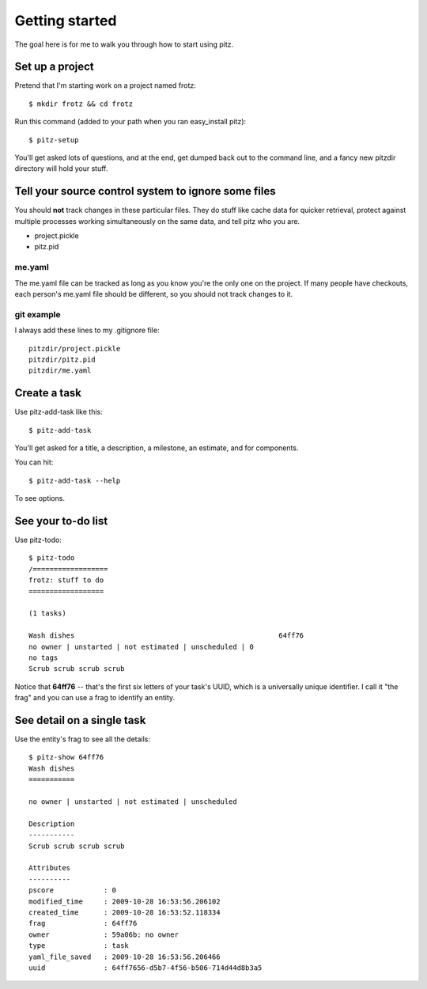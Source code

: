 +++++++++++++++
Getting started
+++++++++++++++

The goal here is for me to walk you through how to start using pitz.

Set up a project
================

Pretend that I'm starting work on a project named frotz::

    $ mkdir frotz && cd frotz

Run this command (added to your path when you ran easy_install
pitz)::

    $ pitz-setup

You'll get asked lots of questions, and at the end, get dumped back out
to the command line, and a fancy new pitzdir directory will hold your
stuff.

Tell your source control system to ignore some files
====================================================

You should **not** track changes in these particular files.  They do
stuff like cache data for quicker retrieval, protect against multiple
processes working simultaneously on the same data, and tell pitz who you
are.

*   project.pickle
*   pitz.pid

me.yaml
-------

The me.yaml file can be tracked as long as you know you're the only one on the
project.  If many people have checkouts, each person's me.yaml file
should be different, so you should not track changes to it.

git example
-----------

I always add these lines to my .gitignore file::

    pitzdir/project.pickle
    pitzdir/pitz.pid
    pitzdir/me.yaml


Create a task
=============

Use pitz-add-task like this::

    $ pitz-add-task

You'll get asked for a title, a description, a milestone, an estimate,
and for components.

You can hit::

    $ pitz-add-task --help

To see options.

See your to-do list
===================

Use pitz-todo::

    $ pitz-todo
    /==================
    frotz: stuff to do
    ==================

    (1 tasks)

    Wash dishes                                                 64ff76
    no owner | unstarted | not estimated | unscheduled | 0
    no tags
    Scrub scrub scrub scrub


Notice that **64ff76** -- that's the first six letters of your task's
UUID, which is a universally unique identifier.  I call it "the frag"
and you can use a frag to identify an entity.

See detail on a single task
===========================

Use the entity's frag to see all the details::

    $ pitz-show 64ff76
    Wash dishes
    ===========

    no owner | unstarted | not estimated | unscheduled

    Description
    -----------
    Scrub scrub scrub scrub

    Attributes
    ----------
    pscore            : 0
    modified_time     : 2009-10-28 16:53:56.206102
    created_time      : 2009-10-28 16:53:52.118334
    frag              : 64ff76
    owner             : 59a06b: no owner
    type              : task
    yaml_file_saved   : 2009-10-28 16:53:56.206466
    uuid              : 64ff7656-d5b7-4f56-b506-714d44d8b3a5

